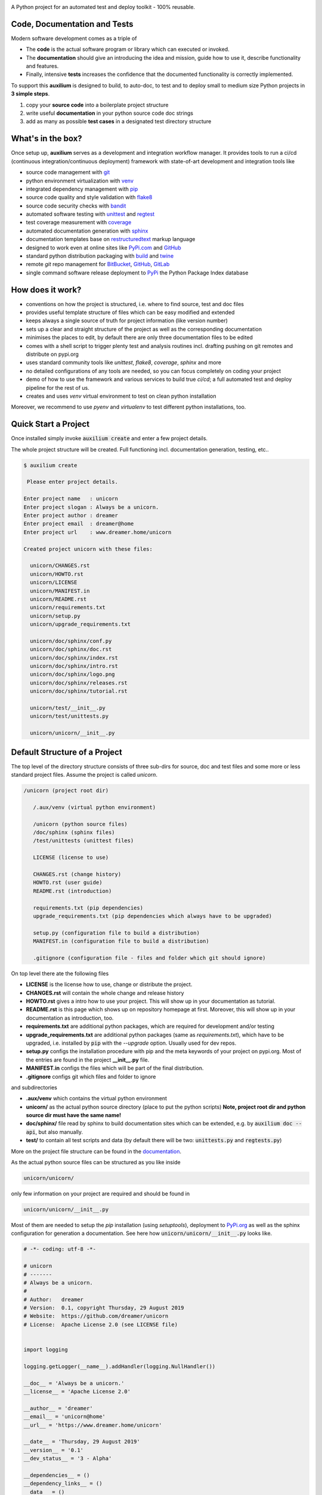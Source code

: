 
.. image:: https://raw.githubusercontent.com/sonntagsgesicht/auxilium/master/doc/pix/auxilium_logo.png

|codeship|_ |readthedocs|_ |license|_ |github_version|_ |pip_version|_
|py_version|_ |pypi_downloads|_

.. |codeship| image:: https://img.shields.io/codeship/5b8cc2e0-ac1d-0137-31a2-06d5e6117547/master.svg
.. _codeship: https://codeship.com//projects/362165

.. |readthedocs| image:: https://img.shields.io/readthedocs/auxilium
.. _readthedocs: https://auxilium.readthedocs.io/en/latest/intro.html

.. |license| image:: https://img.shields.io/github/license/sonntagsgesicht/auxilium
.. _license: https://github.com/sonntagsgesicht/auxilium/raw/master/LICENSE

.. |github_version| image:: https://img.shields.io/github/release/sonntagsgesicht/auxilium?label=github
.. _github_version: https://github.com/sonntagsgesicht/auxilium/releases

.. |pip_version| image:: https://img.shields.io/pypi/v/auxilium
.. _pip_version: https://pypi.org/project/auxilium/

.. |py_version| image:: https://img.shields.io/pypi/pyversions/auxilium
.. _py_version: https://pypi.org/project/auxilium/

.. |pypi_frequency| image:: https://img.shields.io/pypi/dm/auxilium
.. _pypi_frequency: https://pypi.org/project/auxilium/

.. |pypi_downloads| image:: https://pepy.tech/badge/auxilium
.. _pypi_downloads: https://pypi.org/project/auxilium/

A Python project for an automated test and deploy toolkit - 100% reusable.


Code, Documentation and Tests
-----------------------------

Modern software development comes as a triple of

.. image:: https://raw.githubusercontent.com/sonntagsgesicht/auxilium/master/doc/pix/code-test-doc.png

.. .. :alt: **code is for machines** // **tests links docs and code** // **docs are for humans**



* The **code** is the actual software program or library which can executed or
  invoked.

* The **documentation** should give an introducing the idea and mission,
  guide how to use it, describe functionality and features.

* Finally, intensive **tests** increases the confidence that the documented
  functionality is correctly implemented.


To support this **auxilium** is designed to build, to auto-doc, to test and
to deploy small to medium size Python projects in **3 simple steps**.

1. copy your **source code** into a boilerplate project structure

2. write useful **documentation** in your python source code doc strings

3. add as many as possible **test cases**
   in a designated test directory structure


What's in the box?
------------------

Once setup up, **auxilium** serves as a development and integration
workflow manager. It provides tools to run a ci/cd
(continuous integration/continuous deployment) framework with state-of-art
development and integration tools like

* source code management with `git <https://git-scm.com>`_

* python environment virtualization with
  `venv <https://docs.python.org/3/tutorial/venv.html>`_

* integrated dependency management with `pip <https://pip.pypa.io>`_

* source code quality and style validation with
  `flake8 <https://flake8.pycqa.org>`_

* source code security checks with `bandit <https://bandit.readthedocs.io>`_

* automated software testing with
  `unittest <https://docs.python.org/3/library/unittest.html>`_
  and `regtest <https://regtest.readthedocs.io>`_

* test coverage measurement with `coverage <http://coverage.readthedocs.io>`_

* automated documentation generation with `sphinx <https://sphinx-doc.org>`_

* documentation templates base on
  `restructuredtext <https://docutils.sourceforge.io/rst.html>`_
  markup language

* designed to work even at online sites like
  `PyPi.com <https://pypi.org>`_ and `GitHub <https://github.com>`_

* standard python distribution packaging with
  `build <https://pypa-build.readthedocs.io/en/stable/index.html>`_
  and `twine <https://twine.readthedocs.io/en/latest/>`_

* remote `git` repo management for
  `BitBucket <https://bitbucket.com>`_,
  `GitHub <https://github.com>`_,
  `GitLab <https://gitlab.com>`_

* single command software release deployment to `PyPi <https://pypi.org>`_
  the Python Package Index database


How does it work?
-----------------

* conventions on how the project is structured,
  i.e. where to find source, test and doc files

* provides useful template structure of files
  which can be easy modified and extended

* keeps always a single source of truth
  for project information (like version number)

* sets up a clear and straight structure of the project
  as well as the corresponding documentation

* minimises the places to edit,
  by default there are only three documentation files to be edited

* comes with a shell script to trigger plenty test and analysis routines
  incl. drafting pushing on git remotes and distribute on pypi.org

* uses standard community tools
  like *unittest*, *flake8*, *coverage*, *sphinx* and more

* no detailed configurations of any tools are needed,
  so you can focus completely on coding your project

* demo of how to use the framework and various services to build true *ci/cd*;
  a full automated test and deploy pipeline for the rest of us.

* creates and uses *venv* virtual environment to test
  on clean python installation

Moreover, we recommend to use *pyenv* and *virtualenv*
to test different python installations, too.


Quick Start a Project
---------------------

Once installed simply invoke :code:`auxilium create`
and enter a few project details.

The whole project structure will be created.
Full functioning incl. documentation generation, testing, etc..


.. code-block:: bash

    $ auxilium create

     Please enter project details.

    Enter project name   : unicorn
    Enter project slogan : Always be a unicorn.
    Enter project author : dreamer
    Enter project email  : dreamer@home
    Enter project url    : www.dreamer.home/unicorn

    Created project unicorn with these files:

      unicorn/CHANGES.rst
      unicorn/HOWTO.rst
      unicorn/LICENSE
      unicorn/MANIFEST.in
      unicorn/README.rst
      unicorn/requirements.txt
      unicorn/setup.py
      unicorn/upgrade_requirements.txt

      unicorn/doc/sphinx/conf.py
      unicorn/doc/sphinx/doc.rst
      unicorn/doc/sphinx/index.rst
      unicorn/doc/sphinx/intro.rst
      unicorn/doc/sphinx/logo.png
      unicorn/doc/sphinx/releases.rst
      unicorn/doc/sphinx/tutorial.rst

      unicorn/test/__init__.py
      unicorn/test/unittests.py

      unicorn/unicorn/__init__.py


Default Structure of a Project
------------------------------

The top level of the directory structure consists of three sub-dirs for source,
doc and test files and some more or less standard project files.
Assume the project is called *unicorn*.

.. code-block:: bash

   /unicorn (project root dir)

      /.aux/venv (virtual python environment)

      /unicorn (python source files)
      /doc/sphinx (sphinx files)
      /test/unittests (unittest files)

      LICENSE (license to use)

      CHANGES.rst (change history)
      HOWTO.rst (user guide)
      README.rst (introduction)

      requirements.txt (pip dependencies)
      upgrade_requirements.txt (pip dependencies which always have to be upgraded)

      setup.py (configuration file to build a distribution)
      MANIFEST.in (configuration file to build a distribution)

      .gitignore (configuration file - files and folder which git should ignore)

On top level there ate the following files

* **LICENSE** is the license how to use, change or distribute the project.

* **CHANGES.rst** will contain the whole change and release history

* **HOWTO.rst** gives a intro how to use your project.
  This will show up in your documentation as tutorial.

* **README.rst** is this page which
  shows up on repository homepage at first.
  Moreover, this will show up in your documentation as introduction, too.

* **requirements.txt** are additional python packages,
  which are required for development and/or testing

* **upgrade_requirements.txt** are additional python packages
  (same as *requirements.txt*), which have to be upgraded,
  i.e. installed by :code:`pip` with the *--upgrade* option.
  Usually used for dev repos.

* **setup.py** configs the installation procedure with pip
  and the meta keywords of your project on pypi.org.
  Most of the entries are found in the project **__init__.py** file.

* **MANIFEST.in** configs the files
  which will be part of the final distribution.

* **.gitignore** configs git which files and folder to ignore

and subdirectories

* **.aux/venv** which contains the virtual python environment

* **unicorn/** as the actual python source directory
  (place to put the python scripts)
  **Note, project root dir and python source dir must have the same name!**


* **doc/sphinx/** file read by sphinx to build documentation sites
  which can be extended, e.g. by :code:`auxilium doc --api`,
  but also manually.

* **test/** to contain all test scripts and data
  (by default there will be two:
  :code:`unittests.py` and :code:`regtests.py`)


More on the project file structure can be found in the
`documentation <https://auxilium.readthedocs.io/en/latest/doc.html>`_.

As the actual python source files can be structured as you like inside

.. code-block:: bash

    unicorn/unicorn/

only few information on your project are required and should be found in

.. code-block:: bash

   unicorn/unicorn/__init__.py

Most of them are needed to setup the *pip* installation (using *setuptools*),
deployment to `PyPi.org <https://pypi.org>`_
as well as the sphinx configuration for generation a documentation.
See here how :code:`unicorn/unicorn/__init__.py` looks like.

.. code-block:: python

   # -*- coding: utf-8 -*-

   # unicorn
   # -------
   # Always be a unicorn.
   #
   # Author:   dreamer
   # Version:  0.1, copyright Thursday, 29 August 2019
   # Website:  https://github.com/dreamer/unicorn
   # License:  Apache License 2.0 (see LICENSE file)


   import logging

   logging.getLogger(__name__).addHandler(logging.NullHandler())

   __doc__ = 'Always be a unicorn.'
   __license__ = 'Apache License 2.0'

   __author__ = 'dreamer'
   __email__ = 'unicorn@home'
   __url__ = 'https://www.dreamer.home/unicorn'

   __date__ = 'Thursday, 29 August 2019'
   __version__ = '0.1'
   __dev_status__ = '3 - Alpha'

   __dependencies__ = ()
   __dependency_links__ = ()
   __data__ = ()
   __scripts__ = ()
   __theme__ = ''

Once setup up, update file headers of all new and modified files
and adding them to the project source code repository simply by
:code:`auxilium update`.


Automated Documentation Generation
----------------------------------

The documentation is generated by sphinx_
and the main documentation files is located at

.. code-block:: bash

   /auxilium (project root dir)

      /doc/sphinx (sphinx files)

**auxilium** extracts all docs from the source code file and links
to some top level *rst* files.

So usually no file under :code:`/doc/sphinx` requires to be edited.

The site-map of a documentation will look like this

.. code-block:: bash

   /index.rst
      /intro.rst     -> README.rst
      /tutorial.rst  -> HOWTO.rst
      /doc.rst       -> api/* (generated by *sphinx-apidoc* via :code:`auxilium doc --api`)
      /releases.rst  -> CHANGES.rst

The project has a configuration (*conf.py*) to build *html* and *latex* resp.
*pdf* documentation. The later requires a latex installation to work.

And **auxilium** will run and check *code-blocks* of code examples
of your documentation during doc build (*doctest*).

All this is executed by just one command :code:`auxilium doc`.

Since only **doc.rst** will not refer to a top level doc file of the project
it is generated from the source code.
So here the work starts to write good python doc strings
in your source code files.

But if a more *sphinx* specific file reps. documentation is preferred.
May be in order to provide detailed insights into the project:
Simply delete :code:`api/*` (if existing) and replace the contents
of **doc.rst**.

More on documentation can be found in the documentation_.


Automated Test and Test Coverage Framework
------------------------------------------

Test are invoked by
`unittest discovery <https://docs.python.org/3/library/unittest.html#test-discovery>`_
which searches by default for files
containing :code:`unittest.TestCase` classes and process them.

Same for measuring the test coverage
using coverage_
source code security and quality
using bandit_
and flake8_.

.. code-block:: bash

   /unicorn (project root dir)

      /test/unittests (unittest files)

Run all tests and checks with :code:`auxilium test`.

More on testing can be found in the documentation_.


Automated Build and Deployment Framework
----------------------------------------

Once a project milestone is reached, docs are written
and all tests are successfully passed,
it is ready for deployment.

The default deployment platform is `PyPi.org <https://pypi.org>`_.
Before deploying a distribution package is build.
Moreover, it's time to update (*push* to) the project state to
a git remote repo like on
GitHub_, GitLab_ anf BitBucket_

Invoke this with :code:`auxilium build`.
To *push* and *deploy* add options :code:`--push` and :code:`--deploy`.

More on build and deployment can be found in the documentation_.


Installation
------------

The latest stable version can always be installed or updated via pip:

.. code-block:: bash

    $ pip install auxilium



Development Version
-------------------

The latest development version can be installed directly from GitHub:

.. code-block:: bash

    $ pip install --upgrade git+https://github.com/sonntagsgesicht/auxilium.git


Contributions
-------------

.. _issues: https://github.com/sonntagsgesicht/auxilium/issues
.. __: https://github.com/sonntagsgesicht/auxilium/pulls

Issues_ and `Pull Requests`__ are always welcome.


License
-------

.. __: https://github.com/sonntagsgesicht/auxilium/raw/master/LICENSE

Code and documentation are available according
to the Apache Software License (see LICENSE__).


